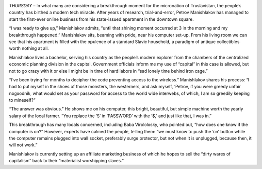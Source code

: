 .. title: ECONOMIC BOOM AS FIRST TECH BUSINESS BEGINS IN TRUSLAVISTAN
.. slug: economic-boom
.. date: 2018-10-19 10:00:00 UTC-04:00
.. tags: state, news, wireless
.. category: people
.. link: 
.. description: First Wireless Internets Tower Erectioned.
.. type: text

.. image :: /images/ECONOMIC.jpg

*THURSDAY* – In what many are considering a breakthrough moment for the micronation of Truslavistan, the people’s country has birthed a modern tech miracle. After years of research, trial-and-error, Petrov Manishlakov has managed to start the first-ever online business from his state-issued apartment in the downtown square.

.. TEASER_END

“I was ready to give up,” Manishlakov admits, “until that shining moment occurred at 3 in the morning and my breakthrough happened.” Manishlakov sits, beaming with pride, near his computer set-up. From his living room we can see that his apartment is filled with the opulence of a standard Slavic household, a paradigm of antique collectibles worth nothing at all.


Manishlakov lives a bachelor, serving his country as the people’s modern explorer from the chambers of the centralized economic planning division in the capital. Government officials inform me my use of “capital” in this case is allowed, but not to go crazy with it or else I might be in time of hard labors in “sad lonely time behind iron cage.” 


“I’ve been trying for months to decipher the code preventing access to the wireless.” Manishlakov shares his process: “I had to put myself in the shoes of those monsters, the westerners, and ask myself, ‘Petrov, if you were greedy unfair nogoodnik, what would set as your password for access to the world wide interwebs, of which, I am so greedily keeping to mineself?”


“The answer was obvious.” He shows me on his computer, this bright, beautiful, but simple machine worth the yearly salary of the local farmer. “You replace the ‘S’ in ‘PASSWORD’ with the ‘$,’ and just like that, I was in.” 


This breakthrough has many locals concerned, including Baba Virololosky, who pointed out, “how does one know if the computer is on?” However, experts have calmed the people, telling them: “we must know to push the ‘on’ button while the computer remains plugged into wall socket, preferably surge protector, but not when it is unplugged, because then, it will not work.” 


Manishlakov is currently setting up an affiliate marketing business of which he hopes to sell the “dirty wares of capitalism” back to their “materialist worshipping slaves.” 
